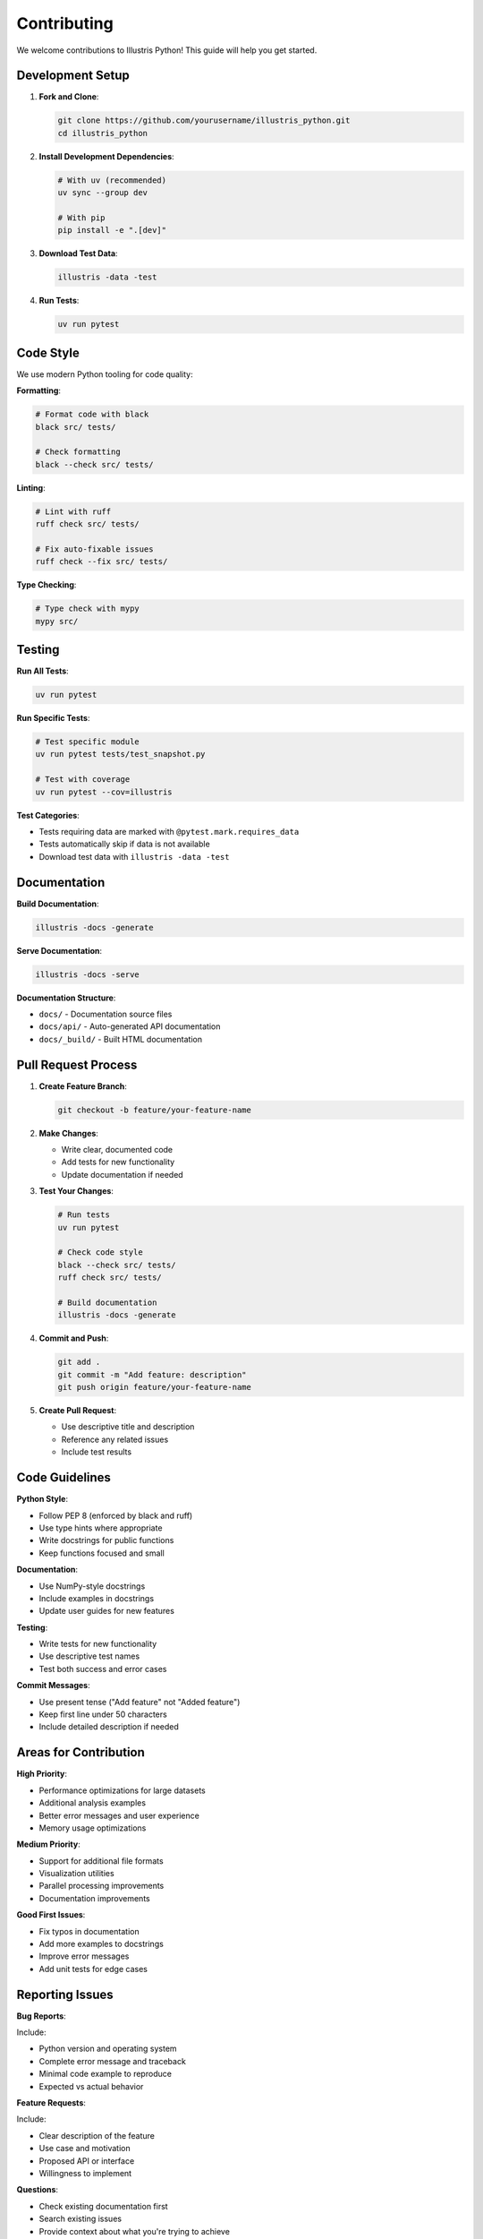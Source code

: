 Contributing
============

We welcome contributions to Illustris Python! This guide will help you get started.

Development Setup
-----------------

1. **Fork and Clone**:

   .. code-block:: bash

      git clone https://github.com/yourusername/illustris_python.git
      cd illustris_python

2. **Install Development Dependencies**:

   .. code-block:: bash

      # With uv (recommended)
      uv sync --group dev
      
      # With pip
      pip install -e ".[dev]"

3. **Download Test Data**:

   .. code-block:: bash

      illustris -data -test

4. **Run Tests**:

   .. code-block:: bash

      uv run pytest

Code Style
----------

We use modern Python tooling for code quality:

**Formatting**:

.. code-block:: bash

   # Format code with black
   black src/ tests/
   
   # Check formatting
   black --check src/ tests/

**Linting**:

.. code-block:: bash

   # Lint with ruff
   ruff check src/ tests/
   
   # Fix auto-fixable issues
   ruff check --fix src/ tests/

**Type Checking**:

.. code-block:: bash

   # Type check with mypy
   mypy src/

Testing
-------

**Run All Tests**:

.. code-block:: bash

   uv run pytest

**Run Specific Tests**:

.. code-block:: bash

   # Test specific module
   uv run pytest tests/test_snapshot.py
   
   # Test with coverage
   uv run pytest --cov=illustris

**Test Categories**:

- Tests requiring data are marked with ``@pytest.mark.requires_data``
- Tests automatically skip if data is not available
- Download test data with ``illustris -data -test``

Documentation
-------------

**Build Documentation**:

.. code-block:: bash

   illustris -docs -generate

**Serve Documentation**:

.. code-block:: bash

   illustris -docs -serve

**Documentation Structure**:

- ``docs/`` - Documentation source files
- ``docs/api/`` - Auto-generated API documentation
- ``docs/_build/`` - Built HTML documentation

Pull Request Process
--------------------

1. **Create Feature Branch**:

   .. code-block:: bash

      git checkout -b feature/your-feature-name

2. **Make Changes**:
   
   - Write clear, documented code
   - Add tests for new functionality
   - Update documentation if needed

3. **Test Your Changes**:

   .. code-block:: bash

      # Run tests
      uv run pytest
      
      # Check code style
      black --check src/ tests/
      ruff check src/ tests/
      
      # Build documentation
      illustris -docs -generate

4. **Commit and Push**:

   .. code-block:: bash

      git add .
      git commit -m "Add feature: description"
      git push origin feature/your-feature-name

5. **Create Pull Request**:
   
   - Use descriptive title and description
   - Reference any related issues
   - Include test results

Code Guidelines
---------------

**Python Style**:

- Follow PEP 8 (enforced by black and ruff)
- Use type hints where appropriate
- Write docstrings for public functions
- Keep functions focused and small

**Documentation**:

- Use NumPy-style docstrings
- Include examples in docstrings
- Update user guides for new features

**Testing**:

- Write tests for new functionality
- Use descriptive test names
- Test both success and error cases

**Commit Messages**:

- Use present tense ("Add feature" not "Added feature")
- Keep first line under 50 characters
- Include detailed description if needed

Areas for Contribution
----------------------

**High Priority**:

- Performance optimizations for large datasets
- Additional analysis examples
- Better error messages and user experience
- Memory usage optimizations

**Medium Priority**:

- Support for additional file formats
- Visualization utilities
- Parallel processing improvements
- Documentation improvements

**Good First Issues**:

- Fix typos in documentation
- Add more examples to docstrings
- Improve error messages
- Add unit tests for edge cases

Reporting Issues
----------------

**Bug Reports**:

Include:

- Python version and operating system
- Complete error message and traceback
- Minimal code example to reproduce
- Expected vs actual behavior

**Feature Requests**:

Include:

- Clear description of the feature
- Use case and motivation
- Proposed API or interface
- Willingness to implement

**Questions**:

- Check existing documentation first
- Search existing issues
- Provide context about what you're trying to achieve

Development Tips
----------------

**Working with Large Data**:

.. code-block:: python

   # Use test data for development
   basePath = "data/TNG50-4/output"  # Small test dataset
   
   # Load minimal data for testing
   data = illustris.snapshot.loadSubset(
       basePath, 99, "gas", 
       fields=["Coordinates"]  # Only what you need
   )

**Debugging**:

.. code-block:: python

   # Enable verbose logging
   import logging
   logging.basicConfig(level=logging.DEBUG)
   
   # Use IPython for interactive debugging
   import IPython; IPython.embed()

**Performance Testing**:

.. code-block:: bash

   # Profile code
   python -m cProfile -o profile.stats your_script.py
   
   # Memory profiling
   pip install memory-profiler
   python -m memory_profiler your_script.py

Release Process
---------------

For maintainers:

1. **Update Version**:
   
   - Update version in ``pyproject.toml``
   - Update ``CHANGELOG.md``

2. **Test Release**:

   .. code-block:: bash

      uv run pytest
      illustris -docs -generate

3. **Create Release**:

   .. code-block:: bash

      git tag v0.2.0
      git push origin v0.2.0

4. **Build and Publish**:

   .. code-block:: bash

      uv build
      uv publish

Getting Help
------------

- **Documentation**: Read the full documentation
- **Issues**: Check GitHub issues for similar problems
- **Discussions**: Use GitHub discussions for questions
- **Email**: Contact maintainers for sensitive issues

Thank you for contributing to Illustris Python! 